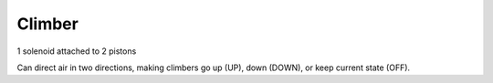 Climber
=============================

1 solenoid attached to 2 pistons

Can direct air in two directions, making climbers go up (UP), down (DOWN), or keep current state (OFF).